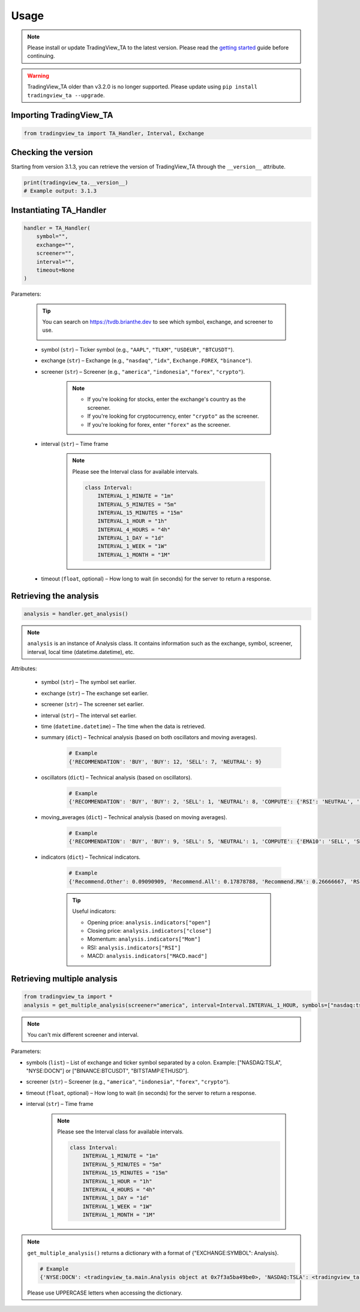 Usage
=====

.. note:: Please install or update TradingView_TA to the latest version. Please read the `getting started <overview.rst>`_ guide before continuing.

.. warning:: TradingView_TA older than v3.2.0 is no longer supported. Please update using ``pip install tradingview_ta --upgrade``.

Importing TradingView_TA
------------------------

.. code-block:: python3

    from tradingview_ta import TA_Handler, Interval, Exchange


Checking the version
--------------------

Starting from version 3.1.3, you can retrieve the version of TradingView_TA through the ``__version__`` attribute.

.. code-block:: python3

    print(tradingview_ta.__version__)
    # Example output: 3.1.3

Instantiating TA_Handler
------------------------

.. code-block:: python3

    handler = TA_Handler(
        symbol="",
        exchange="",
        screener="",
        interval="",
        timeout=None
    )

Parameters: 

    .. tip::

        You can search on https://tvdb.brianthe.dev to see which symbol, exchange, and screener to use.

        .. image:: https://raw.githubusercontent.com/brian-the-dev/python-tradingview-ta/main/images/tv-list.png

    * symbol (``str``) – Ticker symbol (e.g., ``"AAPL"``, ``"TLKM"``, ``"USDEUR"``, ``"BTCUSDT"``).
    * exchange (``str``) – Exchange (e.g., ``"nasdaq"``, ``"idx"``, ``Exchange.FOREX``, ``"binance"``).
    * screener (``str``) – Screener (e.g., ``"america"``, ``"indonesia"``, ``"forex"``, ``"crypto"``).

        .. note::

            * If you're looking for stocks, enter the exchange's country as the screener.
            * If you're looking for cryptocurrency, enter ``"crypto"`` as the screener.
            * If you're looking for forex, enter ``"forex"`` as the screener.

    * interval (``str``) – Time frame

        .. note::

            Please see the Interval class for available intervals.

            .. code-block:: python3

                class Interval:
                    INTERVAL_1_MINUTE = "1m"
                    INTERVAL_5_MINUTES = "5m"
                    INTERVAL_15_MINUTES = "15m"
                    INTERVAL_1_HOUR = "1h"
                    INTERVAL_4_HOURS = "4h"
                    INTERVAL_1_DAY = "1d"
                    INTERVAL_1_WEEK = "1W"
                    INTERVAL_1_MONTH = "1M"

    * timeout (``float``, optional) – How long to wait (in seconds) for the server to return a response.

Retrieving the analysis
-----------------------

.. code-block:: python3

    analysis = handler.get_analysis()

.. note::

    ``analysis`` is an instance of Analysis class. 
    It contains information such as the exchange, symbol, screener, interval, local time (datetime.datetime), etc.

Attributes:

    * symbol (``str``) – The symbol set earlier.
    * exchange (``str``) – The exchange set earlier.
    * screener (``str``) – The screener set earlier.
    * interval (``str``) – The interval set earlier.
    * time (``datetime.datetime``) – The time when the data is retrieved.
    * summary (``dict``) – Technical analysis (based on both oscillators and moving averages).

        .. code-block:: python3

            # Example
            {'RECOMMENDATION': 'BUY', 'BUY': 12, 'SELL': 7, 'NEUTRAL': 9}

    * oscillators (``dict``) – Technical analysis (based on oscillators).

        .. code-block:: python3

            # Example
            {'RECOMMENDATION': 'BUY', 'BUY': 2, 'SELL': 1, 'NEUTRAL': 8, 'COMPUTE': {'RSI': 'NEUTRAL', 'STOCH.K': 'NEUTRAL', 'CCI': 'NEUTRAL', 'ADX': 'NEUTRAL', 'AO': 'NEUTRAL', 'Mom': 'BUY', 'MACD': 'SELL', 'Stoch.RSI': 'NEUTRAL', 'W%R': 'NEUTRAL', 'BBP': 'BUY', 'UO': 'NEUTRAL'}}

    * moving_averages (``dict``) – Technical analysis (based on moving averages).

        .. code-block:: python3

            # Example
            {'RECOMMENDATION': 'BUY', 'BUY': 9, 'SELL': 5, 'NEUTRAL': 1, 'COMPUTE': {'EMA10': 'SELL', 'SMA10': 'SELL', 'EMA20': 'SELL', 'SMA20': 'SELL', 'EMA30': 'BUY', 'SMA30': 'BUY', 'EMA50': 'BUY', 'SMA50': 'BUY', 'EMA100': 'BUY', 'SMA100': 'BUY', 'EMA200': 'BUY', 'SMA200': 'BUY', 'Ichimoku': 'NEUTRAL', 'VWMA': 'SELL', 'HullMA': 'BUY'}}

    * indicators (``dict``) – Technical indicators.

        .. code-block:: python3

            # Example
            {'Recommend.Other': 0.09090909, 'Recommend.All': 0.17878788, 'Recommend.MA': 0.26666667, 'RSI': 51.35657473, 'RSI[1]': 56.0809039, 'Stoch.K': 40.83410422, 'Stoch.D': 36.71946441, 'Stoch.K[1]': 31.67255276, 'Stoch.D[1]': 39.57313164, 'CCI20': -52.17234223, 'CCI20[1]': 4.5072255, 'ADX': 35.60476973, 'ADX+DI': 28.49583595, 'ADX-DI': 25.60684839, 'ADX+DI[1]': 29.85479333, 'ADX-DI[1]': 26.11840839, 'AO': 8.26394676, 'AO[1]': 12.62397794, 'Mom': -15.22, 'Mom[1]': -2.67, 'MACD.macd': 7.00976885, 'MACD.signal': 10.30480624, 'Rec.Stoch.RSI': 0, 'Stoch.RSI.K': 9.72185595, 'Rec.WR': 0, 'W.R': -62.00277521, 'Rec.BBPower': 1, 'BBPower': -6.09964786, 'Rec.UO': 0, 'UO': 50.27359668, 'EMA5': 376.90090141, 'close': 373.01, 'SMA5': 376.636, 'EMA10': 378.95440164, 'SMA10': 382.691, 'EMA20': 375.62919667, 'SMA20': 379.2195, 'EMA30': 369.05104155, 'SMA30': 371.84066667, 'EMA50': 355.34346605, 'SMA50': 353.6286, 'EMA100': 330.92744806, 'SMA100': 313.3713, 'EMA200': 300.82801448, 'SMA200': 298.2719, 'Rec.Ichimoku': 0, 'Ichimoku.BLine': 375.485, 'Rec.VWMA': -1, 'VWMA': 378.72121396, 'Rec.HullMA9': 1, 'HullMA9': 370.20948148, 'Pivot.M.Classic.S3': 241.12333333, 'Pivot.M.Classic.S2': 296.29333333, 'Pivot.M.Classic.S1': 330.54666667, 'Pivot.M.Classic.Middle': 351.46333333, 'Pivot.M.Classic.R1': 385.71666667, 'Pivot.M.Classic.R2': 406.63333333, 'Pivot.M.Classic.R3': 461.80333333, 'Pivot.M.Fibonacci.S3': 296.29333333, 'Pivot.M.Fibonacci.S2': 317.36827333, 'Pivot.M.Fibonacci.S1': 330.38839333, 'Pivot.M.Fibonacci.Middle': 351.46333333, 'Pivot.M.Fibonacci.R1': 372.53827333, 'Pivot.M.Fibonacci.R2': 385.55839333, 'Pivot.M.Fibonacci.R3': 406.63333333, 'Pivot.M.Camarilla.S3': 349.62825, 'Pivot.M.Camarilla.S2': 354.6855, 'Pivot.M.Camarilla.S1': 359.74275, 'Pivot.M.Camarilla.Middle': 351.46333333, 'Pivot.M.Camarilla.R1': 369.85725, 'Pivot.M.Camarilla.R2': 374.9145, 'Pivot.M.Camarilla.R3': 379.97175, 'Pivot.M.Woodie.S3': 282.365, 'Pivot.M.Woodie.S2': 299.7875, 'Pivot.M.Woodie.S1': 337.535, 'Pivot.M.Woodie.Middle': 354.9575, 'Pivot.M.Woodie.R1': 392.705, 'Pivot.M.Woodie.R2': 410.1275, 'Pivot.M.Woodie.R3': 447.875, 'Pivot.M.Demark.S1': 341.005, 'Pivot.M.Demark.Middle': 356.6925, 'Pivot.M.Demark.R1': 396.175, 'P.SAR': 379.2321, 'open': 375.32}

        .. tip::

            Useful indicators:

            * Opening price: ``analysis.indicators["open"]``
            * Closing price: ``analysis.indicators["close"]``
            * Momentum: ``analysis.indicators["Mom"]``
            * RSI: ``analysis.indicators["RSI"]``
            * MACD: ``analysis.indicators["MACD.macd"]``

Retrieving multiple analysis
----------------------------

.. code-block:: python3

    from tradingview_ta import *
    analysis = get_multiple_analysis(screener="america", interval=Interval.INTERVAL_1_HOUR, symbols=["nasdaq:tsla", "nyse:docn", "nasdaq:aapl"])

.. note::

    You can't mix different screener and interval.

Parameters: 

* symbols (``list``) – List of exchange and ticker symbol separated by a colon. Example: ["NASDAQ:TSLA", "NYSE:DOCN"] or ["BINANCE:BTCUSDT", "BITSTAMP:ETHUSD"].
* screener (``str``) – Screener (e.g., ``"america"``, ``"indonesia"``, ``"forex"``, ``"crypto"``).
* timeout (``float``, optional) – How long to wait (in seconds) for the server to return a response.
* interval (``str``) – Time frame
  
    .. note::

        Please see the Interval class for available intervals.

        .. code-block:: python3

            class Interval:
                INTERVAL_1_MINUTE = "1m"
                INTERVAL_5_MINUTES = "5m"
                INTERVAL_15_MINUTES = "15m"
                INTERVAL_1_HOUR = "1h"
                INTERVAL_4_HOURS = "4h"
                INTERVAL_1_DAY = "1d"
                INTERVAL_1_WEEK = "1W"
                INTERVAL_1_MONTH = "1M"

.. note::
    ``get_multiple_analysis()`` returns a dictionary with a format of {"EXCHANGE:SYMBOL": Analysis}.

    .. code-block:: python3
        
        # Example
        {'NYSE:DOCN': <tradingview_ta.main.Analysis object at 0x7f3a5ba49be0>, 'NASDAQ:TSLA': <tradingview_ta.main.Analysis object at 0x7f3a5ba65040>, 'NASDAQ:AAPL': <tradingview_ta.main.Analysis object at 0x7f3a5ba801c0>}

    Please use UPPERCASE letters when accessing the dictionary.